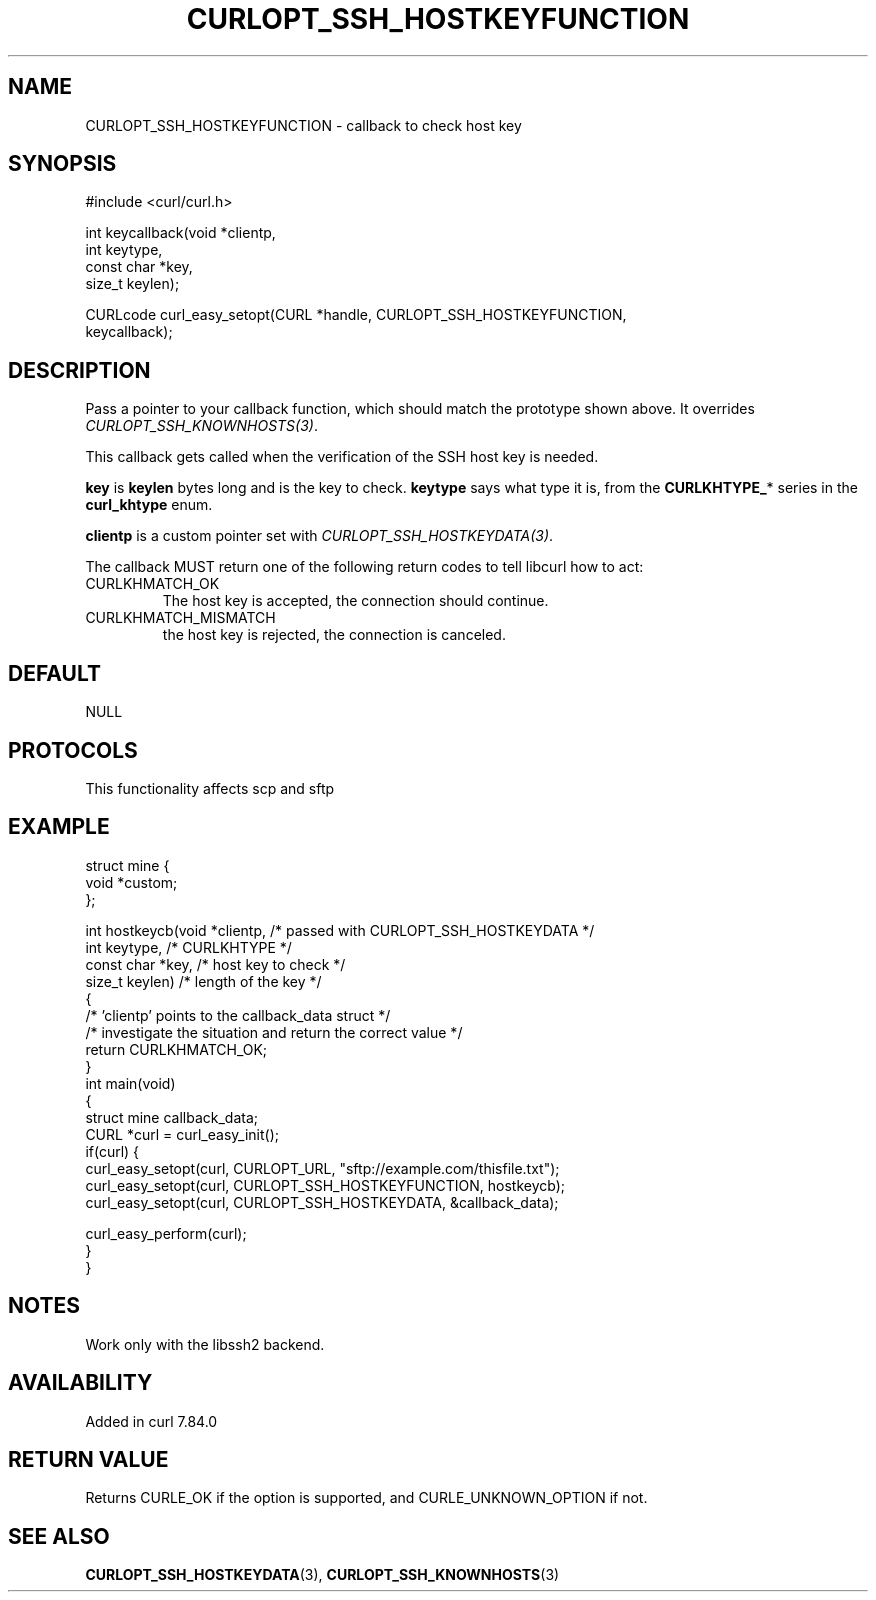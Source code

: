 .\" generated by cd2nroff 0.1 from CURLOPT_SSH_HOSTKEYFUNCTION.md
.TH CURLOPT_SSH_HOSTKEYFUNCTION 3 "2024-10-22" libcurl
.SH NAME
CURLOPT_SSH_HOSTKEYFUNCTION \- callback to check host key
.SH SYNOPSIS
.nf
#include <curl/curl.h>

int keycallback(void *clientp,
                int keytype,
                const char *key,
                size_t keylen);

CURLcode curl_easy_setopt(CURL *handle, CURLOPT_SSH_HOSTKEYFUNCTION,
                          keycallback);
.fi
.SH DESCRIPTION
Pass a pointer to your callback function, which should match the prototype
shown above. It overrides \fICURLOPT_SSH_KNOWNHOSTS(3)\fP.

This callback gets called when the verification of the SSH host key is needed.

\fBkey\fP is \fBkeylen\fP bytes long and is the key to check. \fBkeytype\fP
says what type it is, from the \fBCURLKHTYPE_\fP* series in the
\fBcurl_khtype\fP enum.

\fBclientp\fP is a custom pointer set with \fICURLOPT_SSH_HOSTKEYDATA(3)\fP.

The callback MUST return one of the following return codes to tell libcurl how
to act:
.IP CURLKHMATCH_OK
The host key is accepted, the connection should continue.
.IP CURLKHMATCH_MISMATCH
the host key is rejected, the connection is canceled.
.SH DEFAULT
NULL
.SH PROTOCOLS
This functionality affects scp and sftp
.SH EXAMPLE
.nf
struct mine {
  void *custom;
};

int hostkeycb(void *clientp,    /* passed with CURLOPT_SSH_HOSTKEYDATA */
              int keytype,      /* CURLKHTYPE */
              const char *key,  /* host key to check */
              size_t keylen)    /* length of the key */
{
  /* 'clientp' points to the callback_data struct */
  /* investigate the situation and return the correct value */
  return CURLKHMATCH_OK;
}
int main(void)
{
  struct mine callback_data;
  CURL *curl = curl_easy_init();
  if(curl) {
    curl_easy_setopt(curl, CURLOPT_URL, "sftp://example.com/thisfile.txt");
    curl_easy_setopt(curl, CURLOPT_SSH_HOSTKEYFUNCTION, hostkeycb);
    curl_easy_setopt(curl, CURLOPT_SSH_HOSTKEYDATA, &callback_data);

    curl_easy_perform(curl);
  }
}
.fi
.SH NOTES
Work only with the libssh2 backend.
.SH AVAILABILITY
Added in curl 7.84.0
.SH RETURN VALUE
Returns CURLE_OK if the option is supported, and CURLE_UNKNOWN_OPTION if not.
.SH SEE ALSO
.BR CURLOPT_SSH_HOSTKEYDATA (3),
.BR CURLOPT_SSH_KNOWNHOSTS (3)
